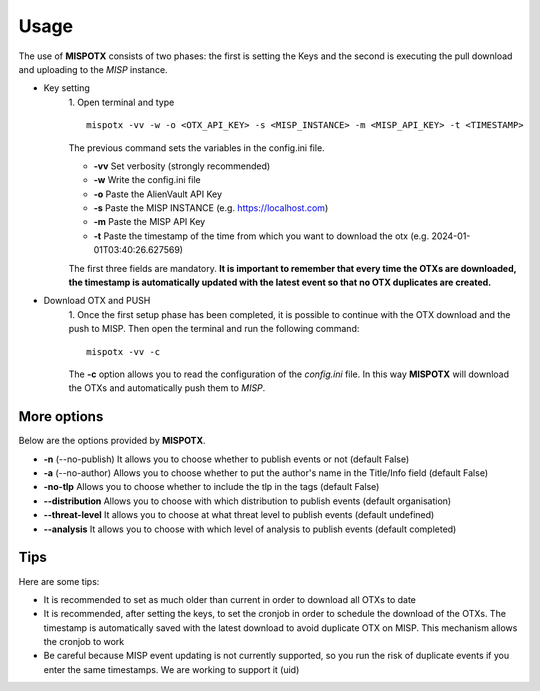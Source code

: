 ========
Usage
========

The use of **MISPOTX** consists of two phases: the first is setting the Keys and the second is executing the pull
download and uploading to the *MISP* instance.

* Key setting
    1. Open terminal and type
    ::

            mispotx -vv -w -o <OTX_API_KEY> -s <MISP_INSTANCE> -m <MISP_API_KEY> -t <TIMESTAMP>


    The previous command sets the variables in the config.ini file.

    * **-vv** Set verbosity (strongly recommended)
    * **-w** Write the config.ini file
    * **-o** Paste the AlienVault API Key
    * **-s** Paste the MISP INSTANCE (e.g. https://localhost.com)
    * **-m** Paste the MISP API Key
    * **-t** Paste the timestamp of the time from which you want to download the otx (e.g. 2024-01-01T03:40:26.627569)


    The first three fields are mandatory.
    **It is important to remember that every time the OTXs are downloaded, the timestamp is automatically updated with
    the latest event so that no OTX duplicates are created.**

* Download OTX and PUSH
    1. Once the first setup phase has been completed, it is possible to continue with the OTX download and the push to
    MISP. Then open the terminal and run the following command:
    ::

            mispotx -vv -c

    The **-c** option allows you to read the configuration of the *config.ini* file. In this way **MISPOTX** will
    download the OTXs and automatically push them to *MISP*.


********************
More options
********************

Below are the options provided by **MISPOTX**.

* **-n** (--no-publish) It allows you to choose whether to publish events or not (default False)
* **-a** (--no-author) Allows you to choose whether to put the author's name in the Title/Info field (default False)
* **-no-tlp** Allows you to choose whether to include the tlp in the tags (default False)
* **--distribution** Allows you to choose with which distribution to publish events (default organisation)
* **--threat-level** It allows you to choose at what threat level to publish events (default undefined)
* **--analysis** It allows you to choose with which level of analysis to publish events (default completed)


********************
Tips
********************

Here are some tips:

* It is recommended to set as much older than current in order to download all OTXs to date
* It is recommended, after setting the keys, to set the cronjob in order to schedule the download of the OTXs.
  The timestamp is automatically saved with the latest download to avoid duplicate OTX on MISP. This mechanism allows
  the cronjob to work
* Be careful because MISP event updating is not currently supported, so you run the risk of duplicate events if you
  enter the same timestamps. We are working to support it (uid)


